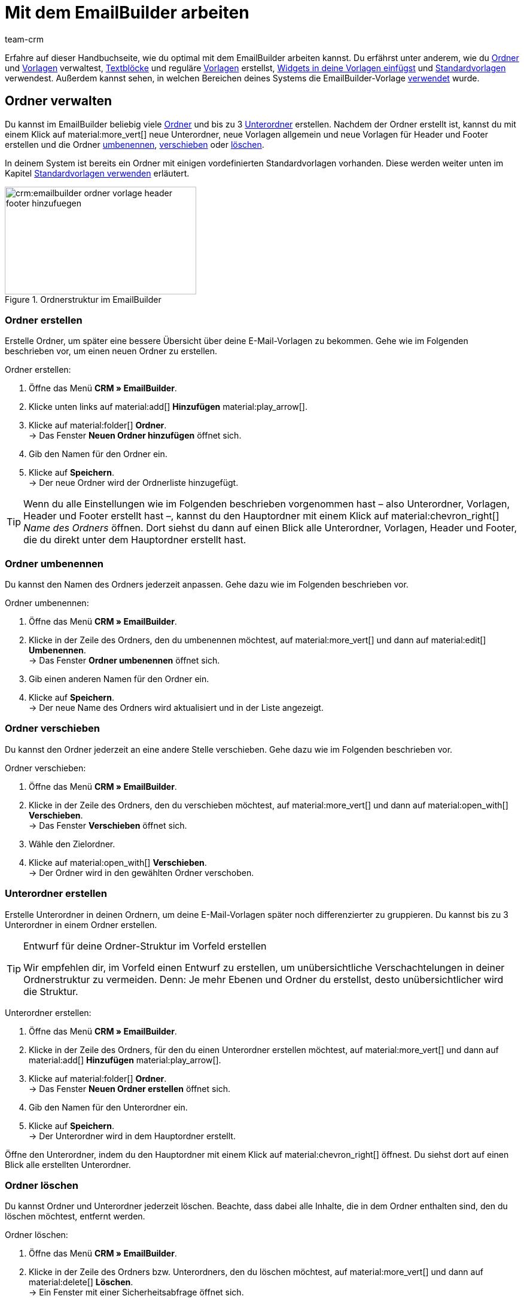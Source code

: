 = Mit dem EmailBuilder arbeiten
:keywords: ordner erstellen, unterordner erstellen, ordner löschen, vorlagen verwalten, vorlage für header, vorlage für footer, vorschau anzeigen, textblock erstellen, benutzerdefiniertes styling, css-styling, eigenes styling anpassen, widgets, widget bearbeiten, widget einfügen, emailbuilder-widgets, text-widget, code-widget, auftragspositionen-widget, artikellisten-widget, if-else-widget, Bild-widget, standardvorlagen bearbeiten, vorschau anzeigen, vorschau mit auftrags-id anzeigen, vorlage bearbeiten, vorlage suchen, vorlage löschen, vorlage kopieren, betreff ändern, betreff der vorlage ändern, vorlagenbetreff anpassen, sprache zur vorlage hinzufügen, verwendung der vorlage einsehen, verwendung der vorlage in automatismen anzeigen
:description: Erfahre, welche Möglichkeiten du hast, mit dem EmailBuilder zu arbeiten.
:page-pagination:
:author: team-crm

Erfahre auf dieser Handbuchseite, wie du optimal mit dem EmailBuilder arbeiten kannst. Du erfährst unter anderem, wie du <<#ordner-verwalten, Ordner>> und <<#vorlagen-verwalten, Vorlagen>> verwaltest, <<#textblock-erstellen, Textblöcke>> und reguläre <<#vorlage-erstellen, Vorlagen>> erstellst, <<#widget-einfuegen, Widgets in deine Vorlagen einfügst>> und <<#standardvorlage-erstellen, Standardvorlagen>> verwendest. Außerdem kannst sehen, in welchen Bereichen deines Systems die EmailBuilder-Vorlage <<#verwendung-der-vorlage, verwendet>> wurde.

[#ordner-verwalten]
== Ordner verwalten

Du kannst im EmailBuilder beliebig viele <<#ordner-erstellen, Ordner>> und bis zu 3 <<#unterordner-erstellen, Unterordner>> erstellen. Nachdem der Ordner erstellt ist, kannst du mit einem Klick auf material:more_vert[] neue Unterordner, neue Vorlagen allgemein und neue Vorlagen für Header und Footer erstellen und die Ordner <<#ordner-umbenennen, umbenennen>>, <<#ordner-verschieben, verschieben>> oder <<ordner-loeschen, löschen>>.

In deinem System ist bereits ein Ordner mit einigen vordefinierten Standardvorlagen vorhanden. Diese werden weiter unten im Kapitel <<#standardvorlagen-verwenden, Standardvorlagen verwenden>> erläutert.

[[image-emailbuilder-folder-structure]]
.Ordnerstruktur im EmailBuilder
image::crm:emailbuilder-ordner-vorlage-header-footer-hinzufuegen.png[width=320, height=180]

[#ordner-erstellen]
=== Ordner erstellen

Erstelle Ordner, um später eine bessere Übersicht über deine E-Mail-Vorlagen zu bekommen. Gehe wie im Folgenden beschrieben vor, um einen neuen Ordner zu erstellen.

[.instruction]
Ordner erstellen:

. Öffne das Menü *CRM » EmailBuilder*.
. Klicke unten links auf material:add[] *Hinzufügen* material:play_arrow[].
. Klicke auf material:folder[] *Ordner*. +
→ Das Fenster *Neuen Ordner hinzufügen* öffnet sich.
. Gib den Namen für den Ordner ein.
. Klicke auf *Speichern*. +
→ Der neue Ordner wird der Ordnerliste hinzugefügt.

[TIP]
Wenn du alle Einstellungen wie im Folgenden beschrieben vorgenommen hast – also Unterordner, Vorlagen, Header und Footer erstellt hast –, kannst du den Hauptordner mit einem Klick auf material:chevron_right[] _Name des Ordners_ öffnen. Dort siehst du dann auf einen Blick alle Unterordner, Vorlagen, Header und Footer, die du direkt unter dem Hauptordner erstellt hast.

[#ordner-umbenennen]
=== Ordner umbenennen

Du kannst den Namen des Ordners jederzeit anpassen. Gehe dazu wie im Folgenden beschrieben vor.

[.instruction]
Ordner umbenennen:

. Öffne das Menü *CRM » EmailBuilder*.
. Klicke in der Zeile des Ordners, den du umbenennen möchtest, auf material:more_vert[] und dann auf material:edit[] *Umbenennen*. +
→ Das Fenster *Ordner umbenennen* öffnet sich.
. Gib einen anderen Namen für den Ordner ein.
. Klicke auf *Speichern*. +
→ Der neue Name des Ordners wird aktualisiert und in der Liste angezeigt.

[#ordner-verschieben]
=== Ordner verschieben

Du kannst den Ordner jederzeit an eine andere Stelle verschieben. Gehe dazu wie im Folgenden beschrieben vor.

[.instruction]
Ordner verschieben:

. Öffne das Menü *CRM » EmailBuilder*.
. Klicke in der Zeile des Ordners, den du verschieben möchtest, auf material:more_vert[] und dann auf material:open_with[] *Verschieben*. +
→ Das Fenster *Verschieben* öffnet sich.
. Wähle den Zielordner.
. Klicke auf material:open_with[] *Verschieben*. +
→ Der Ordner wird in den gewählten Ordner verschoben.

[#unterordner-erstellen]
=== Unterordner erstellen

Erstelle Unterordner in deinen Ordnern, um deine E-Mail-Vorlagen später noch differenzierter zu gruppieren. Du kannst bis zu 3 Unterordner in einem Ordner erstellen.

[TIP]
.Entwurf für deine Ordner-Struktur im Vorfeld erstellen
====
Wir empfehlen dir, im Vorfeld einen Entwurf zu erstellen, um unübersichtliche Verschachtelungen in deiner Ordnerstruktur zu vermeiden. Denn: Je mehr Ebenen und Ordner du erstellst, desto unübersichtlicher wird die Struktur.
====

[.instruction]
Unterordner erstellen:

. Öffne das Menü *CRM » EmailBuilder*.
. Klicke in der Zeile des Ordners, für den du einen Unterordner erstellen möchtest, auf material:more_vert[] und dann auf material:add[] *Hinzufügen* material:play_arrow[].
. Klicke auf material:folder[] *Ordner*. +
→ Das Fenster *Neuen Ordner erstellen* öffnet sich.
. Gib den Namen für den Unterordner ein.
. Klicke auf *Speichern*. +
→ Der Unterordner wird in dem Hauptordner erstellt.

Öffne den Unterordner, indem du den Hauptordner mit einem Klick auf material:chevron_right[] öffnest. Du siehst dort auf einen Blick alle erstellten Unterordner.

[#ordner-loeschen]
=== Ordner löschen

Du kannst Ordner und Unterordner jederzeit löschen. Beachte, dass dabei alle Inhalte, die in dem Ordner enthalten sind, den du löschen möchtest, entfernt werden.

[.instruction]
Ordner löschen:

. Öffne das Menü *CRM » EmailBuilder*.
. Klicke in der Zeile des Ordners bzw. Unterordners, den du löschen möchtest, auf material:more_vert[] und dann auf material:delete[] *Löschen*. +
→ Ein Fenster mit einer Sicherheitsabfrage öffnet sich.
. Klicke auf material:delete[role=red] *Löschen*. +
→ Der Ordner mit allen dazugehörigen Unterordnern und darin enthaltenen Vorlagen wird gelöscht.

[#vorlagen-verwalten]
== Vorlagen verwalten

In den folgenden Unterkapiteln erfährst du, wie du Vorlagen für <<#header-erstellen, Header>> und <<#footer-erstellen, Footer>> und anschließend die <<#vorlage-erstellen, Vorlagen>> selbst erstellst. Außerdem ist beschrieben, wie du Vorlagen <<#vorlage-suchen, suchst>>, <<#vorlage-verschieben, verschiebst>>, <<vorlage-kopieren, kopierst>>, <<vorlage-bearbeiten, bearbeitest>> und <<vorlage-loeschen, löschst>>. +
Wenn du möchtest, kannst du bereits vordefinierte <<#standardvorlagen-verwenden, Standardvorlagen verwenden>>. Außerdem erfährst du alles über die verfügbaren <<#widget-einfuegen, Widgets>> und wie du diese Widgets in deinen Vorlagen verwenden kannst.

[TIP]
Sobald du eine Vorlage erstellt hast, wird in Klammern vor dem Namen der Vorlage die ID der Vorlage angezeigt. Das System vergibt die IDs fortlaufend und automatisch. Die IDs können _nicht_ geändert werden.

Die Widgets und Variablen, die in der Vorlage enthalten sind, bilden den eigentlichen Inhalt deiner E-Mail. In einer Vorlage kannst du über die verfügbaren Widgets beliebig viele Variablen per Drag-and-drop einfügen, die dann in der E-Mail an deine Kund:innen durch den korrekten Inhalt ersetzt werden.

Eine detaillierte Auflistung, welche Variablen für deine E-Mail-Vorlagen zur Verfügung stehen, findest du in den Tabellen auf der Handbuchseite xref:crm:emailbuilder-variablen-twig-expressions.adoc#[Variablen und twig expressions verwenden].

[#vorlage-header-footer]
=== Vorlagen für Header und Footer erstellen

Erstelle Vorlagen für den Header und den Footer, die du dann in all deinen E-Mail-Vorlagen wählen kannst. Header und Footer sind global wirksam. Das bedeutet: Änderungen, die du am Header und Footer vornimmst, wirken sich demnach auch auf alle bestehenden Vorlagen, in denen du diese Header und Footer verwendest, sowie weitere Vorlagen, die du zukünftig erstellst, aus.

Im Header kannst du beispielsweise dein Firmenlogo speichern und im Footer deine Signatur und allgemeine Informationen über deine Firma wie die Adresse, Links zu sozialen Netzwerken, die Rechtsform deiner Firma, Informationen zu Geschäftsführung etc.

Gehe wie im Folgenden beschrieben vor, um Vorlagen für den <<#header-erstellen, Header>> und den <<#footer-erstellen, Footer>> zu erstellen.

[#header-erstellen]
==== Vorlage für den Header erstellen

Gehe wie im Folgenden beschrieben vor, um eine Vorlage für den Header deiner E-Mail-Vorlage zu erstellen.

[.instruction]
Vorlage für den Header erstellen:

. Öffne das Menü *CRM » EmailBuilder*.
. Klicke in der Zeile des Ordners bzw. Unterordners, in dem du einen Header erstellen möchtest, auf material:more_vert[] und dann auf material:add[] *Hinzufügen* material:play_arrow[].
. Klicke auf material:web_asset[] *Header*. +
→ Das Fenster *Neuen Header hinzufügen* öffnet sich.
. Gib einen Namen für den Header ein.
. Klicke auf *Speichern*. +
→ Die Header-Vorlage wird erstellt.
. Klicke auf *Hinzufügen* (material:add[]), um eine <<#sprache-hinzufuegen, Sprache hinzuzufügen>>. +
→ Ein Fenster öffnet sich.
. Wähle eine Sprache aus der Liste. +
→ Das Fenster *Neuer Name* öffnet sich.
. Gib den Betreff für die Header-Vorlage ein.
. Klicke auf *Speichern*.
. Wähle (material:check_box[role=skyBlue]) im Bereich *Allgemeine Einstellungen* den Eigner und den Mandant.
. Klicke auf *Bearbeiten* (material:edit[]).
. Bearbeite den Header nach deinen Wünschen und füge <<#widget-einfuegen, Widgets>> und xref:crm:emailbuilder-variablen-twig-expressions.adoc#verfuegbare-variablen[Variablen] ein. 
. *Speichere* (material:save[]) die Einstellungen.

[#header-vorschau-anzeigen]
==== Vorschau des Headers anzeigen

Du kannst dir jederzeit eine Vorschau deiner Header-Vorlage anschauen. Dies ist entweder im HTML-Format oder als reiner Text möglich. Gib eine Auftrags-ID ein, um die Vorschau mit echten Auftragsdaten zu befüllen. Gehe wie im Folgenden beschrieben vor, um die Vorschau einer Vorlage anzuzeigen.

. Öffne das Menü *CRM » EmailBuilder*.
. Klappe den Ordner auf (material:chevron_right[]), der den Header enthält, von dem du eine Vorschau anzeigen möchtest.
. Klicke auf den Header.
. Klicke auf *Vorschau* (material:preview[]). +
→ Das Fenster *Vorschau* öffnet sich.
. Wähle aus der Dropdown-Liste *Format der Vorschau* die Option *HTML* oder *Reiner Text*.
. Gib im Feld *Auftrags-ID* die ID des Auftrags ein, von dem du die Vorschau sehen möchtest.
. Klicke auf material:preview[] *VORSCHAU*. +
→ Die Vorschau wird in einem separaten Fenster geöffnet. +
*_Hinweis:_* Dein System merkt sich den Wert der eingegeben Auftrags-ID bis zum nächsten Login oder bis der Browser-Cache geleert wird.
. Prüfe die Header-Vorlage.
. *Schließe* das Fenster.

Wenn du mit dem Ergebnis nicht zufrieden bist, bearbeite den Inhalt deines Headers erneut.

[#footer-erstellen]
==== Vorlage für den Footer erstellen

Gehe wie im Folgenden beschrieben vor, um eine Vorlage für den Footer deiner E-Mail-Vorlage zu erstellen.

[.instruction]
Vorlage für den Footer erstellen:

. Öffne das Menü *CRM » EmailBuilder*.
Klicke in der Zeile des Ordners bzw. Unterordners, in dem du einen Footer erstellen möchtest, auf material:more_vert[] und dann auf material:add[] *Hinzufügen* material:play_arrow[].
. Klicke auf material:video_label[] *Footer*. +
→ Das Fenster *Neuen Footer hinzufügen* öffnet sich. +
. Gib einen Namen für den Footer ein.
. Klicke auf *Speichern*. +
→ Die Footer-Vorlage wird erstellt.
. Klicke auf *Hinzufügen* (material:add[]), um eine <<#sprache-hinzufuegen, Sprache hinzuzufügen>>. +
→ Ein Fenster öffnet sich.
. Wähle eine Sprache aus der Liste. +
→ Das Fenster *Neuer Name* öffnet sich.
. Gib den Betreff für die Footer-Vorlage ein.
. Klicke auf *Speichern*.
. Wähle (material:check_box[role=skyBlue]) im Bereich *Allgemeine Einstellungen* den Eigner und den Mandant.
. Klicke auf *Bearbeiten* (material:edit[]).
. Bearbeite den Footer nach deinen Wünschen und füge <<#widget-einfuegen, Widgets>> und xref:crm:emailbuilder-variablen-twig-expressions.adoc#verfuegbare-variablen[Variablen] ein.
. *Speichere* (material:save[]) die Einstellungen.

[#footer-vorschau-anzeigen]
==== Vorschau des Footers anzeigen

Du kannst dir jederzeit eine Vorschau deiner Footer-Vorlage anschauen. Dies ist entweder im HTML-Format oder als reiner Text möglich. Gib eine Auftrags-ID ein, um die Vorschau mit echten Auftragsdaten zu befüllen. Gehe wie im Folgenden beschrieben vor, um die Vorschau einer Vorlage anzuzeigen.

. Öffne das Menü *CRM » EmailBuilder*.
. Klappe den Ordner auf (material:chevron_right[]), der den Footer enthält, von dem du eine Vorschau anzeigen möchtest.
. Klicke auf den Footer.
. Klicke auf *Vorschau* (material:preview[]). +
→ Das Fenster *Vorschau* öffnet sich.
. Wähle aus der Dropdown-Liste *Format der Vorschau* die Option *HTML* oder *Reiner Text*.
. Gib im Feld *Auftrags-ID* die ID des Auftrags ein, von dem du die Vorschau sehen möchtest.
. Klicke auf material:preview[] *VORSCHAU*. +
→ Die Vorschau wird in einem separaten Fenster geöffnet. +
*_Hinweis:_* Dein System merkt sich den Wert der eingegeben Auftrags-ID bis zum nächsten Login oder bis der Browser-Cache geleert wird.
. Prüfe die Footer-Vorlage.
. *Schließe* das Fenster.

Wenn du mit dem Ergebnis nicht zufrieden bist, bearbeite den Inhalt deines Footers erneut.

[#textblock-erstellen]
== Textblock erstellen

Erstelle einen Textblock, den du dann in der xref:crm:messenger.adoc#textblock-einfuegen[Messenger-Nachricht einfügen] kannst. Textblöcke sind fertige Textbausteine, die dir die Arbeit enorm erleichtern, besonders wenn du häufig mit Standardfragen oder Standardproblemen konfrontiert wirst. Du kannst hier zum Beispiel auch längere Texte speichern und so bei der Bearbeitung deiner Nachrichten viel Zeit sparen. +
Überlege dir im Vorfeld eine sinnvolle Struktur von Ordnern, Unterordnern und Fragen.

[.instruction]
Textblock erstellen:

. Öffne das Menü *CRM » EmailBuilder*.
. Suche den <<#ordner-erstellen-textblock, soeben erstellten Ordner>> und klicke auf material:more_vert[].
. Klicke auf material:add[] *Hinzufügen* material:play_arrow[] und dann auf material:text_fields[] *Textblock*. +
→ Das Fenster *Neuen Textblock hinzufügen* öffnet sich.
. Gib den Namen ein.
. Klicke auf *Speichern*. +
→ Der Textblock wird erstellt und öffnet sich.
. Klicke auf material:add[] (*Hinzufügen*).
. Wähle eine Sprache aus der Liste.
. Klicke im Bereich *Inhalt* auf material:edit[].
. Gib den Inhalt des Textblocks im Editor ein. 
. Nutze die Formatierungsmöglichkeiten des Editors, falls gewünscht.
. Klicke auf *Speichern*.

[IMPORTANT]
Wenn du plentysystems bereits seit längerer Zeit nutzt und bereits Textblöcke bzw. FAQs im alten Menü *CRM » Textblöcke / FAQ* erstellt hast, siehst du im Menü *CRM » EmailBuilder* den Ordner *Text blocks (migrated)*. Dieser Ordner enthält alle Ordner, Unterordner und FAQs, die du im alten Menü erstellt hast.

[#vorlage-erstellen]
== Vorlage erstellen

Erstelle nun die Vorlage und speichere grundlegende Einstellungen wie den Namen, den Betreff, CC und BCC und wähle die zur Vorlage passenden <<#header-erstellen, Header>> und <<#footer-erstellen, Footer>>. Gehe wie im Folgenden beschrieben vor, um eine neue Vorlage zu erstellen.

[IMPORTANT]
.Wichtig: Header und Footer in der jeweiligen Sprache hinzufügen
====
Wenn du eine Vorlage in <<#sprache-hinzufuegen, mehreren Sprachen>> erstellst, denke daran, auch den Header und den Footer in diesen Sprachen zu erstellen und diese mit der Vorlage zu verknüpfen. Andernfalls kann die Vorlage nicht versendet werden.
====

[TIP]
.Zwischen mehreren Vorlagen hin- und herwechseln
====
Wenn du später mehrere Vorlagen zur selben Zeit bearbeitest, kannst du über die Navigation auf der linken Seiten zwischen den einzelnen Vorlagen hin- und herwechseln. Die Vorlage, die du gerade geöffnet hast, ist am Zeilenanfang blau markiert.
====

[[image-emailbuilder-template]]
.Neue Vorlage im EmailBuilder erstellen
image::crm:emailbuilder-neue-vorlage.png[width=640, height=360]

// TODO: Screenshot aktualisieren.

[.instruction]
Vorlage erstellen:

. Öffne das Menü *CRM » EmailBuilder*.
. Klicke unten links auf material:add[] *Hinzufügen* material:play_arrow[]. +
icon:map-signs[] *_Oder:_* Klicke in der Zeile des Ordners, in dem du eine Vorlage erstellen möchtest, auf material:more_vert[] und dann auf material:add[] *Hinzufügen* material:play_arrow[]. +
. Klicke auf material:description[] *Vorlage*. +
→ Das Fenster *Neue Vorlage hinzufügen* öffnet sich.
. Nimm die Einstellungen vor. Beachte dazu die Erläuterungen in <<#table-emailbuilder-create-template>> und <<#image-emailbuilder-template>>.
. *Speichere* (material:save[]) die Einstellungen.

*_Hinweis:_* Wenn du die Vorlage nicht innerhalb eines Ordners erstellen möchtest, klicke auf der Startseite des Menüs *CRM » EmailBuilder* direkt unten links auf material:add[] *Hinzufügen* material:play_arrow[] und klicke dann auf material:description[] *Vorlage*. Die Vorlage wird dann auf der ersten Ebene erstellt, ohne dass sie zu einem Ordner gehört.

[TIP]
.E-Mail-Vorlagen werden im Multipart-Format versendet
====
Die E-Mail-Vorlagen im EmailBuilder verwenden das Multipart-Format. Das bedeutet, dass deine E-Mails gleichzeitig in einer HTML- und in einer Textversion versendet werden. +
So sind deine E-Mails für alle Empfänger:innen lesbar, auch wenn deren E-Mail-Client die Anzeige von HTML in E-Mails einschränkt oder ganz unterbindet. Auf der anderen Seite werden die von dir gestalteten HTML-Versionen deiner E-Mail-Vorlagen für die Empfänger:innen angezeigt, deren E-Mail-Client die Darstellung von HTML erlaubt. Der Vorteil für dich hierbei ist, dass du nur eine E-Mail-Vorlage pflegen musst.
====

[[table-emailbuilder-create-template]]
.Vorlage im EmailBuilder erstellen
[cols="1,3"]
|====
|Einstellung |Erläuterung

2+^| Fenster *Neue Vorlage hinzufügen*

|[#intable-template-settings-name]*Name*
|Wie lautet der Name der Vorlage? Gib einen aussagekräftigen Namen ein, damit du die Vorlage später leicht wiederfinden kannst. +
*_Hinweis:_* Dieses Feld ist ein Pflichtfeld.

|[#intable-template-settings-expert-mode]*Expertenmodus*
|Aktiviere (material:toggle_on[role=skyBlue]) die Option, wenn du die Vorlage im xref:crm:emailbuilder-expertenmodus.adoc#[Expertenmodus] erstellen möchtest. +
*_Hinweis:_* Wenn du den Expertenmodus aktivierst, sind die nachfolgenden Optionen *Header*, *Footer* und *Aus Standardvorlage verwenden* deaktiviert.

|[#intable-template-settings-header]*Header*
|Welchen Header möchtest du in dieser Vorlage anzeigen? Wähle einen Header aus der Dropdown-Liste (material:arrow_drop_down[]). +
Die Liste enthält alle <<#header-erstellen, Header>>, die du bereits erstellt hast.

|[#intable-template-settings-footer]*Footer*
|Welchen Footer möchtest du in dieser Vorlage anzeigen? Wähle einen Footer aus der Dropdown-Liste (material:arrow_drop_down[]). +
Die Liste enthält alle <<#footer-erstellen, Footer>>, die du bereits erstellt hast.

|[#intable-template-settings-default-template]*Aus Standardvorlage erstellen*
|Klappe den Bereich auf (material:arrow_drop_down[]), um eine der <<#standardvorlagen-verwenden, Standardvorlagen>> zu wählen und mit der neuen Vorlage zu verknüpfen. +
*_Hinweis:_* Du kannst die hier gewählte Standardvorlage im nächsten Schritt nach deinen Wünschen anpassen.

| *Speichern*
|Speichert die Einstellungen.

2+^| Bereich für den Inhalt der Vorlage +
In diesem Bereich fügst du die Sprachen hinzu und erstellst den Inhalt deiner Vorlage mit Widgets und Variablen. Beachte die Informationen zum Zeilenabstand in unserem xref:crm:faq.adoc#faq-zeilenabstand[FAQ-Bereich].

|[#intable-template-settings-add]*Hinzufügen*
|Klicke auf material:add[] (*Hinzufügen*), um die <<#sprache-hinzufuegen, Sprache der Vorlage zu wählen>>. +
<<#image-emailbuilder-sprachen-hinzufuegen>> zeigt die Liste mit den Sprachen, nachdem du auf material:add[] geklickt hast.

|[#intable-template-settings-subject]*Betreff eingeben*
|Wie lautet der Betreff deiner E-Mail? Gib den Betreff in der jeweiligen Sprache ein.
*_Hinweis:_* Standardmäßig ist das Sprachkürzel als Betreff eingetragen. Du kannst den Betreff jederzeit <<#betreff-aendern, anpassen>>.

| *Speichern*
|Speichert die Einstellung.

2+^|[#intable-content-and-subject]*Inhalt und Betreff* +
Dieser Bereich ist automatisch geöffnet.

|[#intable-template-settings-subject]*Betreff*
|Hier siehst du den Betreff der Vorlage. Du kannst den <<#betreff-aendern, Betreff ändern>>, wenn gewünscht. +
Klicke auf material:integration_instructions[] (*Variablen einblenden*) am Ende der Zeile, um die Variablenliste zu öffnen. Du kannst die gewünschte Variable entweder über die Kategorien und Unterkategorien suchen oder du gibst den Namen der gewünschten Variable im Suchfeld ein. Mit einem Klick auf die gewünschte Variable wird die dazugehörige twig expression inklusive der doppelt geschweiften Klammern in die Betreffzeile eingefügt. +
*_Hinweis:_* Bei Vorlagen vom Typ *Header* und *Footer* ist das Feld *Betreff* _nicht_ verfügbar.

|[#intable-template-settings-edit]*Bearbeiten*
|Klicke auf material:edit[] am Ende der Zeile *Inhalt und Betreff*, um den Inhalt der Vorlage zu bearbeiten und <<#widget-einfuegen, Widgets>> und xref:crm:emailbuilder-variablen-twig-expressions.adoc#verfuegbare-variablen[Variablen] einzufügen. +
Der Editor-Bereich öffnet sich und du kannst über die Widgets den Inhalt der Vorlage bearbeiten. +
Mit einem Klick auf material:css[] in der Symbolleiste ganz oben kannst du das <<#intable-template-settings-custom-styles, benutzerdefinierte Styling>> deiner Vorlage anpassen. +
*_Hinweis:_* Die E-Mail-Vorlagen verwenden das Multipart-Format. Die E-Mails werden also gleichzeitig in einer HTML- und in einer Textversion versendet.

|[#intable-template-settings-preview]*Vorschau*
|Klicke auf material:preview[] *Vorschau* am Ende der Zeile *Inhalt und Betreff* und wähle dann aus der Liste *Format der Vorschau* die Option *HTML* oder *Reiner Text*. Gib im Feld *Auftrags-ID* die ID des Auftrags ein, um die Vorschau mit echten Auftragsdaten zu befüllen. Die Vorschau wird in einem separaten Fenster geöffnet.

2+^|[#intable-language-specific-settings]*Spracheinstellungen* +
In diesem Bereich nimmst du die sprachabhängigen Einstellungen der Vorlage vor. Lade zum Beispiel Produktdatenblätter oder Bedienungsanleitungen in der jeweiligen Sprache hoch und bestimme die Zeit-, Datums- und Zahlenformate für jede Sprache individuell. +
*_Hinweis:_* Wenn die Vorlage vom Typ *Header* oder *Footer* ist, steht dir in diesem Bereich nur das Feld <<#intable-template-settings-custom-styles, Benutzerdefiniertes Styling>> zur Verfügung. Ein Betreff und statische Anhänge sind für Header und Footer nicht verfügbar.

|[#intable-template-settings-copy]*Kopieren*
|Klicke auf material:more_vert[] am Ende der Zeile *Spracheinstellungen* und dann auf material:content_copy[] *Kopieren*, um den Inhalt und die Spracheinstellungen der Vorlage für eine andere Sprache zu kopieren. +
*_Hinweis:_* Eine automatische Übersetzung erfolgt _nicht_. Du musst die Übersetzung selbst hinzufügen.

|[#intable-template-settings-delete]*Löschen*
|Klicke auf material:more_vert[] am Ende der Zeile *Spracheinstellungen* und dann auf material:delete[] *Löschen*. Nachdem du die Sicherheitsabfrage bestätigt hast, wird die Vorlage gelöscht.

| *Sprachen-ID*
|Hier wird die ID angezeigt. Die ID kann _nicht_ angepasst werden.

|[#intable-template-settings-static-attachments]*Statische Anhänge*
|In dieser Dropdown-Liste stehen dir alle Anhänge zur Verfügung, die du vorher im Menü *CMS » Dokumente* hochgeladen hast. Dies sind zum Beispiel Installationsanleitungen oder Produktdatenblätter in der jeweiligen Sprache. Wähle (material:check_box[role=skyBlue]) bis zu 3 statische Anhänge aus der Dropdown-Liste. +

| *HOCHLADEN* material:file_upload[]
| Hier kannst du die Anhänge auch direkt von deinem Computer aus hochladen, ohne sie vorher im Menü *CMS » Dokumente* hochladen zu müssen. +
*_Hinweis:_* Bei Vorlagen vom Typ *Header* und *Footer* ist diese Dropdown-Liste _nicht_ verfügbar.

|[#intable-template-settings-custom-styles]*Benutzerdefiniertes Styling*
|Hier kannst du das CSS-Styling deiner Vorlage, deines Headers und deines Footers anpassen. Im Kapitel <<#beispiele-benutzerdefiniertes-styling, Benutzerdefiniertes Styling: Gängige CSS-Beispiele>> unterhalb dieser Tabelle findest du einige Beispiele, wie du das Styling deiner Vorlage anpassen kannst. +
*_Tipp:_* Speichere die Einstellungen und öffne anschließend die *Vorschau* (material:preview[]), um deine Eingaben zu prüfen und ggf. weitere Anpassungen vorzunehmen.

|[#intable-template-settings-number-format]*Zahlenformat*
|Wähle für das Zahlenformat die deutsche oder die englische Schreibweise aus der Liste.

*_Beispiel:_* Die deutsche Schreibweise zeigt Zahlenformate folgendermaßen an: 1,25 oder 1.000,25. Die englische Schreibweise zeigt Zahlenformate folgendermaßen an: 1.25 oder 1,000.25.

|[#intable-template-settings-decimals]*Anzahl der Nachkommastellen*
|Gib eine Zahl ein, die die Anzahl der Nachkommastellen definiert.

|[#intable-template-settings-date-format]*Datumsformat*
a|Wähle das Datumsformat aus Dropdown-Liste.

`dd` steht für den Tag, `mm` für den Monat und `yyyy` für das Jahr. Standardmäßig ist für deutsche Systeme das Datumsformat `dd.mm.yyyy` vorausgewählt und für alle anderen Sprachen das Format `dd-mm-yyyy`. +
Verfügbare Formate:

* yyyy-mm-dd
* dd.mm.yyyy
* dd-mm-yy
* dd/mm/yyyy
* mm-dd-yyyy

Beachte auch die Code-Beispiele zum Datumsformat für das Code-Widget auf dieser xref:crm:emailbuilder-code-beispiele.adoc#code-beispiel-datumsformat[Handbuchseite].

|[#intable-template-settings-time-format]*Zeitformat*
a|Wähle das Zeitformat aus Dropdown-Liste.

`hh` steht für die Stunde im 12h-Format, `HH` steht für die Stunde im 24h-Format, `ii` für die Minuten und `ss` für die Sekunden. `a` gibt je nach Uhrzeit den Zusatz AM oder PM aus. Standardmäßig ist das Zeitformat `HH:ii` vorausgewählt. +
Verfügbare Formate:

* hh:ii:ss a
* hh.ii.ss a
* hh-ii-ss a
* hh:ii a
* hh.ii a
* hh-ii a
* HH:ii:ss
* HH.ii.ss
* HH-ii-ss
* HH:ii
* HH.ii
* HH-ii

2+^|[#intable-general-template-settings]*Allgemeine Einstellungen* +
Im Bereich *Allgemeine Einstellungen* auf der rechten Seite deines Bildschirms nimmst du die allgemeinen Einstellungen für die Vorlage in der jeweiligen Sprache vor. 

|[#intable-template-settings-name]*Name*
|Hier siehst du den Namen der Vorlage, den du eben eingegeben hast. Du kannst den Namen anpassen, wenn gewünscht.

|[#intable-template-settings-owner]*Eigner*
|Wähle einen Eigner aus der Dropdown-Liste.

|[#intable-template-settings-client]*Mandant*
|Wähle (material:check_box[role=skyBlue]) einen oder mehrere Mandanten aus der Liste.

|[#intable-template-settings-header]*Header*
|Hier siehst du den Header, den du eben für die Vorlage gewählt hast. Du kannst hier einen anderen Header wählen, wenn gewünscht. +
*_Wichtig:_* Stelle sicher, dass du hier einen Header wählst, der die selbe Sprache wie die Vorlage selbst hat.

|[#intable-template-settings-footer]*Footer*
|Hier siehst du den Footer, den du eben für die Vorlage gewählt hast. Du kannst hier einen anderen Footer wählen, wenn gewünscht. +
*_Wichtig:_* Stelle sicher, dass du hier einen Footer wählst, der die selbe Sprache wie die Vorlage selbst hat.

|[#intable-template-settings-dynamic-attachments]*Dynamische Anhänge*
|In dieser Dropdown-Liste stehen dir alle xref:auftraege:auftragsdokumente.adoc#100[standortbezogenen Dokumente] zur Verfügung, die du im Menü *Einrichtung » Mandant » [Mandant wählen] » Standorte » [Standort wählen] » Dokumente* und im Menü *Einrichtung » Dokumente » DocumentBuilder* eingerichtet hast. + 
Die Option *Benutzerdefiniertes Auftragsdokument* bezieht sich auf das Dokument, das du im xref:auftraege:document-builder.adoc#[DocumentBuilder] erstellt hast. +
Wenn du die Option *Externe Dokumente* wählst, werden alle externen Dokumente, die du im Bereich *Dokumente* des Auftrags hochgeladen hast, an die E-Mail-Vorlage angehängt. +
Wähle (material:check_box[role=skyBlue]) bis zu 4 dynamische Anhänge aus der Dropdown-Liste.

//| *Von*
//|Das ist der Absender der E-Mail, so wie er in deinem System in den E-Mail-Einstellungen hinterlegt ist.

|[#intable-template-settings-reply-to]*Antwort an*
|An wen soll die E-Mail gesendet werden? Gib die E-Mail-Adresse(n) ein. +
*_Hinweis:_* Wenn du mehrere E-Mail-Adressen eingibst, trenne diese jeweils durch ein Komma.

|[#intable-template-settings-cc]*CC*
|An wen soll die E-Mail in Kopie gesendet werden? Gib die E-Mail-Adresse(n) ein. +
*_Hinweis:_* Wenn du mehrere E-Mail-Adressen eingibst, trenne diese jeweils durch ein Komma.

|[#intable-template-settings-bcc]*BCC*
|An wen soll die E-Mail als blinde Kopie gesendet werden? Gib die E-Mail-Adresse(n) ein. +
*_Hinweis:_* Wenn du mehrere E-Mail-Adressen eingibst, trenne diese jeweils durch ein Komma.

|[#intable-template-settings-back-to-template-configuration]*Zurück zur Vorlagenkonfiguration*
|Mit einem Klick auf material:arrow_back[] ganz oben rechts gelangst du wieder zurück zu Vorlagenkonfiguration.

2+^|[#intable-toolbar]*Symbolleiste*

|[#intable-toolbar-save]*Speichern*
|Speichert die Änderungen, die du an der Vorlage vorgenommen hast.

|[#intable-toolbar-template-usage]*Verwendung der Vorlage*
|Mit einem Klick auf material:assessment[] öffnet sich das Fenster *Verwendung der Vorlage*. Hier kannst du sehen, in welchem Bereich deines Systems die EmailBuilder-Vorlage verwendet wird. Weitere Informationen findest du in diesem <<#verwendung-der-vorlage, Kapitel>>.

|====

[#beispiele-benutzerdefiniertes-styling]
== Benutzerdefiniertes Styling: Gängige CSS-Beispiele

In <<#table-emailbuilder-examples-css-styling>> findest du einige gängige Beispiele, um das CSS-Styling deiner Vorlage anzupassen. Du kannst das CSS-Styling über die folgenden Wege anpassen: 

* im Bereich *Spracheinstellungen* der Vorlage im Feld *Benutzerdefiniertes Styling*
* mit einem Klick auf material:edit[] in der Vorlage über das Symbol material:css[]
* in den Widget-Einstellungen in den Feldern *Eigenes CSS* und *Eigene Element-ID*

[IMPORTANT]
material:warning[] Damit das CSS-Styling korrekt angezeigt wird, muss es von einer Klasse oder einer Element-ID umgeben sein. +
Wenn du mehrere CSS-Stylings für die Vorlage speichern möchtest, gib alle Werte untereinander, getrennt durch ein Semikolon, ein. +
*_Tipp:_* Schau dir das CSS-Tutorial mit anschaulichen Beispielen auf dieser link:https://www.w3schools.com/css/default.asp[Seite^] an.

Klappe die folgende Box auf, um Beispiele zu sehen.

[.collapseBox]
.Positiv- und Negativbeispiele für das CSS-Styling
--
<<#image-emailbuilder-css-positive-example-without-class-name>> zeigt ein *[green]#Positivbeispiel#* für ein CSS-Styling. Hier hat die Klasse keinen Namen, sondern besteht nur aus *. +
*_Hinweis:_* Ein Beispiel für eine Klasse mit Namen siehst du in <<#image-emailbuilder-css-own-class>> weiter unten in dieser Box.

[[image-emailbuilder-css-positive-example-without-class-name]]
.CSS-Styling: *[green]#Positivbeispiel#*
image::crm:emailbuilder-css-positiv-beispiel-ohne-klassenname.png[width=320, height=180]

<<#image-emailbuilder-css-negative-example>> zeigt im Gegensatz zum ersten Bild ein *[red]#Negativbeispiel#*. Hier fehlt die Klasse. Deshalb würde das CSS-Styling _nicht_ für die Vorlage greifen.

[[image-emailbuilder-css-negative-example]]
.CSS-Styling: *[red]#Negativbeispiel#*
image::crm:emailbuilder-css-negativbeispiel.png[width=320, height=180]

Wenn du mehrere Klassen oder Element-IDs erstellt hast und diese auch in deinen Vorlagen unterschiedlich anwenden möchtest, empfehlen wir, der Klasse oder der Element-ID immer einen Namen zu geben. So erkennst du später leichter die korrekte Klasse wieder, wenn du diese in den Widget-Einstellungen in den Feldern *Eigene CSS-Klasse* bzw. *Eigene Element-ID* auswählen möchtest:

image::crm:emailbuilder-eigene-css-klasse-element-id.png[width=320, height=180]

Die folgenden beiden Bilder zeigen einmal das Beispiel mit einer benannten Klasse und einmal mit einer benannten ID. +
*_Beachte:_* Wenn du der Klasse einen Namen gibst, muss dieser immer mit . beginnen. Wenn du der ID einen Namen gibst, muss diese immer mit # beginnen.

[[image-emailbuilder-css-own-class]]
.CSS-Styling: Eigene Klasse
image::crm:emailbuilder-css-eigene-klasse.png[width=320, height=180]

[[image-emailbuilder-css-own-id]]
.CSS-Styling: Eigene ID
image::crm:emailbuilder-css-eigene-id.png[width=320, height=180]

--

[[table-emailbuilder-examples-css-styling]]
.Beispiele: CSS-Styling
[cols="2,4"]
|===
|CSS-Styling |Erläuterung

|Breite der Vorlage
|Gib `max-width:` gefolgt von der gewünschten Breite in Pixel in das Feld *Benutzerdefiniertes Styling* ein. +
*_Beispiel:_* `max-width:1200px`

|Hintergrundfarbe
|Gib `background-color:` gefolgt von dem gewünschten link:https://htmlcolorcodes.com/[HTML-Farbencode^] in das Feld *Benutzerdefiniertes Styling* ein. +
*_Beispiel:_* `background-color:&#35;A9F5D0;`

|Schriftfarbe
|Gib `color:` gefolgt von dem gewünschten link:https://htmlcolorcodes.com/[HTML-Farbcode^] in das Feld *Benutzerdefiniertes Styling* ein. +
*_Beispiel:_* `color:&#35;A0A1B;`

|Schriftgröße
|Gib `font-size:` gefolgt von dem gewünschten Schriftgröße in Pixel in das Feld *Benutzerdefiniertes Styling* ein. +
*_Beispiel:_* `font-size:20px;`

|Schriftstärke
|Gib `font-weight:` gefolgt von der gewünschten Schriftstärke in das Feld *Benutzerdefiniertes Styling* ein. +
*_Beispiel:_* `font-weight:700;`

|Textausrichtung
|Gib `text-align:center;` in das Feld *Benutzerdefiniertes Styling* ein, wenn der Text zentriert angezeigt werden soll. Gib `text-align:right;` ein, wenn der Text rechtsbündig angezeigt werden soll.

|Hintergrundbild
|Gib `background-image: url(_Link_zum_Bild_);` in das Feld *Benutzerdefiniertes Styling* ein und ersetze `_Link_zum_Bild_` durch den entsprechenden Bild-Link, um ein Hintergrundbild in deiner Vorlage anzuzeigen.

|Textrahmen
|Gib z.B. `border: 1px solid blue;` in das Feld *Benutzerdefiniertes Styling* ein, um einen 1 px schmalen, blauen Rahmen um den Text einzufügen.

|Innenabstand
|Gib `padding:10px;` in das Feld *Benutzerdefiniertes Styling* ein, wenn der Abstand auf allen Seiten 10px betragen soll. +
Gib `padding: 10px 20px;` ein, wenn der Abstand oben und unten 10px und links und rechts 20px betragen soll.

|===

[#widget-einfuegen]
== Widget in Vorlage einfügen

Im Editor findest du eine Auswahl an Widgets, deren Inhalte bereits teilweise für dich vorkonfiguriert sind. In einigen Widgets kannst du dann später xref:crm:emailbuilder-variablen-twig-expressions.adoc#verfuegbare-variablen[Variablen] einfügen. +
Die folgenden Widgets sind verfügbar:

* Zweispaltiges Layout
* Dreispaltiges Layout
* Text
* Code
* Kontaktadresse
* Auftragsadresse
* Auftragspositionen
* Artikelliste
* Bild
* If-else-Widget

Beispielsweise findest du im Widget *Auftragspositionen* eine vordefinierte Liste mit den wichtigsten Variablen rund um den bestellten Artikel wie Artikelname, Anzahl der bestellten Menge, Preise, Versandkosten und Gesamtrechnungsbetrag. Du kannst die Inhalte jedoch jederzeit nach deinen Wünschen anpassen und weitere Spaltennamen und einzelne Positionen hinzufügen.

Gehe nun wie im Folgenden beschrieben vor, um ein Widget oder mehrere Widgets in deiner Vorlage einzufügen.

[.instruction]
Widget in Vorlage einfügen:

. Öffne das Menü *CRM » EmailBuilder*.
. Klappe den Ordner auf (material:chevron_right[]), der die Vorlage enthält, die du bearbeiten möchtest.
. Klicke auf die Vorlage.
. Klicke auf *Bearbeiten* (material:edit[]). +
→ Der Editor öffnet sich und die Widgets werden geladen.
. Klicke auf das Widget auf der linken Seite, das du einbinden möchtest, und ziehe es via Drag-and-drop in den schraffierten Bereich.
. Je nachdem, welches Widget du verwendet hast, klicke auf material:edit[] bzw. auf material:settings[] und nimm die Einstellungen vor. Beachte die Erläuterungen zu den einzelnen Widgets und deren Bearbeitungsmöglichkeiten in <<#table-available-widgets-emailbuilder>>.
. *Speichere* (material:save[]) die Einstellungen.

[[table-available-widgets-emailbuilder]]
.Im EmailBuilder verfügbare Widgets
[cols="1,3a"]
|====
|Widget |Erläuterung

|[#intable-widget-zweispaltiges-layout]*Zweispaltiges Layout*
a|Ermöglicht die Darstellung von Text in einem zweispaltigen Layout. +
Weitere Details zu diesem Widget erhältst du im Kapitel <<#widget-zweispaltiges-layout, Widget: Zweispaltiges Layout>> unterhalb dieser Tabelle.

|[#intable-widget-dreispaltiges-layout]*Dreispaltiges Layout*
a|Ermöglicht die Darstellung von Text in einem dreispaltigen Layout. +
Weitere Details zu diesem Widget erhältst du im Kapitel <<#widget-dreispaltiges-layout, Widget: Dreispaltiges Layout>> unterhalb dieser Tabelle.

|[#intable-widget-text]*Text*
|In diesem Widget kannst du Text eingeben und Variablen verwenden. Du hast auch die Möglichkeit, den eingegebenen Text zu formatieren. + 
Weitere Details zu diesem Widget erhältst du im Kapitel <<#widget-text, Widget: Text>> unterhalb dieser Tabelle.

|[#intable-widget-code]*Code*
|In diesem Widget kannst du Text im HTML-Format eingeben und mit xref:crm:emailbuilder-variablen-twig-expressions.adoc#twig-code-widget[twig expressions] arbeiten. Hierzu sind einige grundlegende HTML-Kenntnisse erforderlich. +
Weitere Details zu diesem Widget erhältst du im Kapitel <<#widget-code, Widget: Code>> unterhalb dieser Tabelle.

|[#intable-widget-kontaktadresse]*Kontaktadresse*
|Dieses Widget enthält Daten der Kontaktadresse. Das Layout der Adresse richtet sich nach den Einstellungen, die du im Menü *Einrichtung » CRM » Adress-Layout* gespeichert hast. +
Weitere Details zu diesem Widget erhältst du im Kapitel <<#widget-kontaktadresse, Widget: Kontaktadresse>> unterhalb dieser Tabelle.

|[#intable-widget-auftragsadresse]*Auftragsadresse*
|Dieses Widget enthält Daten der Auftragsadresse. Das Layout der Adresse richtet sich nach den Einstellungen, die du im Menü *Einrichtung » CRM » Adress-Layout* gespeichert hast. +
Weitere Details zu diesem Widget erhältst du im Kapitel <<#widget-auftragsadresse, Widget: Auftragsadresse>> unterhalb dieser Tabelle.

|[#intable-widget-auftragspositionen]*Auftragspositionen*
|Dieses Widget enthält ein vordefiniertes Layout für die Auftragspositionen, das du selbstverständlich anpassen kannst. Du kannst Spalten hinzufügen, die Spaltenbreiten anpassen und andere Einstellungen vornehmen. + 
Weitere Details zu diesem Widget erhältst du im Kapitel <<#widget-auftragspositionen, Widget: Auftragspositionen>> unterhalb dieser Tabelle.

|[#intable-widget-artikelliste]*Artikelliste*
|In diesem Widget kannst du Text eingeben und Variablen verwenden. Beachte, dass in diesem Widget nur die Variablen aus der Unterkategorie xref:crm:emailbuilder-variablen-twig-expressions.adoc#variablen-auftrag-auftragspositionen[Auftrag / Auftragspositionen (nur für Artikellisten-Widget)] verwendet werden können. +
Weitere Details zu diesem Widget erhältst du im Kapitel <<#widget-artikelliste, Widget: Artikelliste>> unterhalb dieser Tabelle.

|[#intable-widget-bild]*Bild*
|In diesem Widget kannst du Bilder wie z.B. dein Firmenlogo hochladen, um dieses in deinen E-Mail-Vorlagen anzuzeigen. +
Weitere Details zu diesem Widget erhältst du im Kapitel <<#widget-bild, Widget: Bild>> unterhalb dieser Tabelle.

|[#intable-widget-if-else]*If-else-Widget*
|In diesem Widget kannst du Wenn-Dann-Bedingungen einbauen. +
Weitere Details zu diesem Widget erhältst du im Kapitel <<#widget-if-else, Widget: If-else>> unterhalb dieser Tabelle.

|====

[#widget-zweispaltiges-layout]
=== Widget: Zweispaltiges Layout

Dieses Widget ist ein Struktur-Widget. Es ermöglicht die Darstellung von Text in einem zweispaltigen Layout.

Mit einem Klick auf material:settings[] öffnen sich die Einstellungen. Hier kannst du das Verhältnis, wie die beiden Spalten angezeigt werden, bestimmen. Zur Auswahl stehen die folgenden Werte:

* 50% / 50% (Standard)
* 30% / 70%
* 70% / 30%

Du kannst weitere Widgets in dieses Widget einfügen, indem du diese per Drag-and-drop in eine der beiden Spalten ziehst. Füge zum Beispiel ein <<#widget-bild, Bild-Widget>> ein. +
*_Hinweis:_* In den Widget-Einstellungen kannst du über die Felder *Eigenes CSS* und *Eigene Element-ID* das CSS-Styling deiner Vorlage selber anpassen. Weitere Informationen und Beispiele dazu findest du in diesem <<#beispiele-benutzerdefiniertes-styling, Kapitel>>.

Klicke auf *Einstellungen schließen* (material:close[]), um die Einstellungen zu schließen. Klicke auf *Widget löschen* (material:delete[]), um das Widget zu entfernen.

[#widget-dreispaltiges-layout]
=== Widget: Dreispaltiges Layout

Dieses Widget ist ein Struktur-Widget. Es ermöglicht die Darstellung von Text in einem dreispaltigen Layout.

Du kannst weitere Widgets in dieses Widget einfügen, indem du diese per Drag-and-drop in eine der drei Spalten ziehst. Füge zum Beispiel ein <<#widget-bild, Bild-Widget>> ein.

Mit einem Klick auf material:settings[] öffnen sich die Einstellungen. Hier kannst du das Widget mit einem Klick auf *Widget löschen* (material:delete[]) entfernen. Weitere Einstellungen können hier nicht vorgenommen werden. Klicke auf *Einstellungen schließen* (material:close[]), um die Einstellungen zu schließen. +
*_Hinweis:_* In den Widget-Einstellungen kannst du über die Felder *Eigenes CSS* und *Eigene Element-ID* das CSS-Styling deiner Vorlage selber anpassen. Weitere Informationen und Beispiele dazu findest du in diesem <<#beispiele-benutzerdefiniertes-styling, Kapitel>>.

[#widget-text]
=== Widget: Text

In diesem Widget kannst du Text eingeben und xref:crm:emailbuilder-variablen-twig-expressions.adoc#[Variablen] verwenden. Du hast auch die Möglichkeit, den eingegebenen Text zu formatieren. Mache dazu einen Doppelklick auf das Wort, das du formatieren möchtest.

// TODO: Screenshot von Formatierungsmöglichkeiten einfügen.

Mit einem Klick auf material:edit[] öffnet sich auf der linken Seite die Liste mit den Variablen. Nutze die Suchfunktion, um nach einzelnen Variablen zu suchen oder finde die passenden Variablen, indem du die einzelnen Bereiche aufklappst (material:chevron_right[]). Klicke auf die Variable, die du einfügen möchtest. Gib ggf. zusätzlich Text in das Widget ein.

Mit einem Klick auf material:settings[] öffnen sich die Einstellungen. Hier kannst du über die Felder *Eigenes CSS* und *Eigene Element-ID* das CSS-Styling deiner Vorlage selber anpassen. Weitere Informationen und Beispiele dazu findest du in diesem <<#beispiele-benutzerdefiniertes-styling, Kapitel>>. +
Mit einem Klick auf *Widget löschen* (material:delete[]) entfernst du das Widget. Klicke auf *Einstellungen schließen* (material:close[]), um die Einstellungen zu schließen.

|[#intable-widget-code]*Code*
|In diesem Widget kannst du Text im HTML-Format eingeben und mit xref:crm:emailbuilder-variablen-twig-expressions.adoc#twig-code-widget[twig expressions] arbeiten. Hierzu sind einige grundlegende HTML-Kenntnisse erforderlich.

Klicke auf icon:code[], um die Ansicht zu öffnen. +
Auf der linken Seite des Code-Editors siehst du die xref:crm:emailbuilder-variablen-twig-expressions.adoc#verfuegbare-variablen[Liste mit den verfügbaren Variablen]. Der Unterschied zu der Variablenliste, die sich zum Beispiel im Text-Widget öffnet, ist, dass hier beim Klick auf die Variable automatisch die twig expression in den Code-Editor eingefügt wird.

Mit einem Klick auf material:settings[] öffnen sich die Einstellungen. Hier kannst du das Widget mit einem Klick auf *Widget löschen* (material:delete[]) entfernen. Weitere Einstellungen können hier nicht vorgenommen werden. Klicke auf *Einstellungen schließen* (material:close[]), um die Einstellungen zu schließen. 

Beachte auch die Code-Beispiele für das Code-Widget auf dieser xref:crm:emailbuilder-code-beispiele.adoc#code-beispiele-code-widget[Handbuchseite].

[#widget-code]
=== Widget: Code

In diesem Widget kannst du Text im HTML-Format eingeben und mit xref:crm:emailbuilder-variablen-twig-expressions.adoc#twig-code-widget[twig expressions] arbeiten. Hierzu sind einige grundlegende HTML-Kenntnisse erforderlich.

Klicke auf icon:code[], um die Ansicht zu öffnen. +
Auf der linken Seite des Code-Editors siehst du die xref:crm:emailbuilder-variablen-twig-expressions.adoc#verfuegbare-variablen[Liste mit den verfügbaren Variablen]. Der Unterschied zu der Variablenliste, die sich zum Beispiel im Text-Widget öffnet, ist, dass hier beim Klick auf die Variable automatisch die twig expression in den Code-Editor eingefügt wird.

Mit einem Klick auf material:settings[] öffnen sich die Einstellungen. Hier kannst du das Widget mit einem Klick auf *Widget löschen* (material:delete[]) entfernen. Weitere Einstellungen können hier nicht vorgenommen werden. Klicke auf *Einstellungen schließen* (material:close[]), um die Einstellungen zu schließen. 

Beachte auch die Code-Beispiele für das Code-Widget auf dieser xref:crm:emailbuilder-code-beispiele.adoc#code-beispiele-code-widget[Handbuchseite].

[#widget-kontaktadresse]
=== Widget: Kontaktadresse

Dieses Widget enthält Daten der Kontaktadresse. Das Layout der Adresse richtet sich nach den Einstellungen, die du im Menü *Einrichtung » CRM » Adress-Layout* gespeichert hast. Das bedeutet, das Layout wird im EmailBuilder genauso ausgegeben, wie das Adress-Layout, das du als xref:crm:vorbereitende-einstellungen.adoc#adress-layout[Standard-Adress-Layout] im Menü *Einrichtung » CRM » Adress-Layout* definiert hast.

Mit einem Klick auf material:settings[] öffnen sich die Einstellungen. Wähle aus der Dropdown-Liste den Adresstyp *Rechnungsadresse* oder *Lieferadresse*.

Klicke auf *Einstellungen schließen* (material:close[]), um die Einstellungen zu schließen. Klicke auf *Widget löschen* (material:delete[]), um das Widget zu entfernen. +
*_Hinweis:_* In den Widget-Einstellungen kannst du über die Felder *Eigenes CSS* und *Eigene Element-ID* das CSS-Styling deiner Vorlage selber anpassen. Weitere Informationen und Beispiele dazu findest du in diesem <<#beispiele-benutzerdefiniertes-styling, Kapitel>>.

*_Hinweis:_* Alle zum Kontakt gespeicherten Adressen findest du im Kontaktdatensatz im Bereich xref:crm:kontakt-bearbeiten.adoc#adressen[Adressen]. Die primäre Lieferadresse und die primäre Rechnungsadresse des Kontakts findest du im Kontaktdatensatz im Bereich xref:crm:kontakt-bearbeiten.adoc#primaere-adresse[Primäre Adresse].

[#widget-auftragsadresse]
=== Widget: Auftragsadresse

Dieses Widget enthält Daten der Auftragsadresse. Das Layout der Adresse richtet sich nach den Einstellungen, die du im Menü *Einrichtung » CRM » Adress-Layout* gespeichert hast. Das bedeutet, das Layout wird im EmailBuilder genauso ausgegeben, wie das Adress-Layout, das du als xref:crm:vorbereitende-einstellungen.adoc#adress-layout[Standard-Adress-Layout] im Menü *Einrichtung » CRM » Adress-Layout* definiert hast.

Mit einem Klick auf material:settings[] öffnen sich die Einstellungen. Wähle aus der Dropdown-Liste den Adresstyp *Rechnungsadresse* oder *Lieferadresse*.

Klicke auf *Einstellungen schließen* (material:close[]), um die Einstellungen zu schließen. Klicke auf *Widget löschen* (material:delete[]), um das Widget zu entfernen. +
*_Hinweis:_* In den Widget-Einstellungen kannst du über die Felder *Eigenes CSS* und *Eigene Element-ID* das CSS-Styling deiner Vorlage selber anpassen. Weitere Informationen und Beispiele dazu findest du in diesem <<#beispiele-benutzerdefiniertes-styling, Kapitel>>.

*_Hinweis:_* Alle zum Kontakt gespeicherten Adressen findest du im Kontaktdatensatz im Bereich xref:crm:kontakt-bearbeiten.adoc#adressen[Adressen]. Die primäre Lieferadresse und die primäre Rechnungsadresse des Kontakts findest du im Kontaktdatensatz im Bereich xref:crm:kontakt-bearbeiten.adoc#primaere-adresse[Primäre Adresse].

[#widget-auftragspositionen]
=== Widget: Auftragspositionen

Dieses Widget enthält ein vordefiniertes Layout für die Auftragspositionen, das du selbstverständlich anpassen kannst.

Mit einem Klick auf material:settings[] öffnen sich die Einstellungen. Wähle aus der Liste *Währungseinstellungen*, ob du das Währungszeichen (z.B. *€*) oder das ISO-Symbol (z.B. *EUR*) im Widget anzeigen möchtest.

Wähle jeweils aus den Dropdown-Listen *Spaltenwert*, welche Inhalte in den Spalten und als einzelne Positionen in der Tabelle angezeigt werden sollen. +
Gib jeweils in den Feldern *Spaltenbreite* darunter einen Wert in Prozent ein, um die Breite der Spalten in der Tabelle anzupassen. +
Wenn du den Spaltennamen ändern möchtest: Gib jeweils in den Feldern *Spaltenname festlegen* den neuen Namen für die angezeigte Spalte ein. +
Mit einem Klick auf material:unfold_more[] kannst du die Reihenfolge der angezeigten Spalten ändern. +
Du siehst in der Vorschau sofort, wie sich die Änderungen auf die Tabelle auswirken. +
Mit einem Klick auf material:add[] (*Neuen Eintrag hinzufügen*) in den Einstellungen kannst du weitere Spalten hinzufügen. Mit einem Klick auf *Eintrag entfernen* (material:delete[]) löschst du die Spalten aus der Übersicht. +
*_Hinweis:_* In den Widget-Einstellungen kannst du über die Felder *Eigenes CSS* und *Eigene Element-ID* das CSS-Styling deiner Vorlage selber anpassen. Weitere Informationen und Beispiele dazu findest du in diesem <<#beispiele-benutzerdefiniertes-styling, Kapitel>>.

*Verfügbare Spalten und einzelne Positionen für die Tabelle im Auftragspositionen-Widget*

*Verfügbare Spalten*:

* Anzahl
* Artikel-ID
* Artikelname
* Artikelbild
* Attributwerte
* Barcode
* Barcode-Bild
* Einzelpreis (brutto)
* Einzelpreis (netto)
* Externe Varianten-ID
* MwSt.-Betrag
* MwSt.-Satz
* Preis (brutto)
* Preis (netto)
* Rabatt (%)
* Rabatt (brutto)
* Rabatt (netto)
* Varianten-ID
* Variantenname
* Variantennummer
* Verfügbarkeit
* Wert der Bestelleigenschaft

*_Tipp:_* Im Feld *Spaltenbreite* kannst du eine Zahl in Prozent eingeben, um die Spaltenbreiten selbst festzulegen.

*Verfügbare einzelne Positionen*:

* Mehrwertsteuersätze und -Beträge
* Rabatt (brutto)
* Rabatt (netto)
* Versandkosten (brutto)
* Versandkosten (netto)
* Warenwert (brutto)
* Warenwert (netto)

* Offener Betrag
* Bezahlter Betrag
* Rechnungsbetrag (brutto)
* Rechnungsbetrag (netto)

[#widget-artikelliste]
=== Widget: Artikelliste

In diesem Widget kannst du Text eingeben und Variablen verwenden. Beachte, dass in diesem Widget nur die Variablen aus der Unterkategorie xref:crm:emailbuilder-variablen-twig-expressions.adoc#variablen-auftrag-auftragspositionen[Auftrag / Auftragspositionen (nur für Artikellisten-Widget)] verwendet werden können.

Mit einem Klick auf material:edit[] öffnet sich auf der linken Seite die Liste mit den Variablen. Nutze die Suchfunktion, um nach einzelnen Variablen zu suchen oder finde die passenden Variablen, indem du die einzelnen Bereiche aufklappst (material:chevron_right[]). Klicke auf die Variable, die du einfügen möchtest. Gib ggf. zusätzlich Text in das Widget ein.

Mit einem Klick auf material:settings[] öffnen sich die Einstellungen. Hier kannst du über die Felder *Eigenes CSS* und *Eigene Element-ID* das CSS-Styling deiner Vorlage selber anpassen. Weitere Informationen und Beispiele dazu findest du in diesem <<#beispiele-benutzerdefiniertes-styling, Kapitel>>. +
Mit einem Klick auf *Widget löschen* (material:delete[]) entfernst du das Widget. Klicke auf *Einstellungen schließen* (material:close[]), um die Einstellungen zu schließen.

[#widget-bild]
=== Widget: Bild

In diesem Widget kannst du Bilder wie z.B. dein Firmenlogo hochladen, um dieses in deinen E-Mail-Vorlagen anzuzeigen.

Mit einem Klick auf material:settings[] öffnen sich die Einstellungen. Hier kannst du das Bild hochladen, die Breite und die Höhe des Bildes in px oder % angeben, einen Alternativtext eingeben, das Styling im CSS-Format anpassen und den Bild-Link angeben. +
*_Wichtig:_* Gib bei dem Bild-Link immer `https` mit an. +
*_Tipp:_* Wenn du das Bild an eine bestimmte Position setzen möchtest, kannst du das CSS-Styling im Feld *Eigenes Styling* anpassen, z.B. `margin-left: auto; margin-right: 0; display: block;` oder `float:right;display:block;`. Weitere Informationen findest du z.B. link:https://www.w3schools.com/css/css3_images.asp[hier^] und link:https://www.caniemail.com/[hier^].

Klicke auf *Einstellungen schließen* (material:close[]), um die Einstellungen zu schließen. Klicke auf *Widget löschen* (material:delete[]), um das Widget zu entfernen. +
*_Hinweis:_* In den Widget-Einstellungen kannst du über die Felder *Eigenes CSS* und *Eigene Element-ID* das CSS-Styling deiner Vorlage selber anpassen. Weitere Informationen und Beispiele dazu findest du in diesem <<#beispiele-benutzerdefiniertes-styling, Kapitel>>.

[#widget-if-else]
=== Widget: If-else

In diesem Widget kannst du Wenn-Dann-Bedingungen einbauen. +
Mit einem Klick auf material:settings[] öffnen sich die Einstellungen. Hier kannst du die folgenden *Variablen* wählen:

* Mandanten-ID
* Zahlungsart
* Versandprofil
* Klasse
* Verfügbarkeit
* Lager
* Auftragsherkunft
* Sprache
* Varianten-ID

Nachdem du eine Variable gewählt hast, wählst du einen der folgenden *Vergleichsoperatoren* aus der Liste:

* Ist gleich
* Ist nicht gleich
* Größer als
* Kleiner als
* Größer oder gleich
* Kleiner oder gleich

Nachdem du einen Vergleichsoperator gewählt hast, stehen dir die in deinem System verfügbaren Werte der oben gewählten Variable zur Verfügung. Wähle dort eine Option aus der Liste. +
*_Hinweis:_* Für die Variable *Varianten-ID* steht ein Eingabefeld zur Verfügung, für alle anderen Variablen eine Dropdown-Liste.

Klicke auf *Einstellungen schließen* (material:close[]), um die Einstellungen zu schließen. Klicke auf *Widget löschen* (material:delete[]), um das Widget zu entfernen. +
*_Hinweis:_* In den Widget-Einstellungen kannst du über die Felder *Eigenes CSS* und *Eigene Element-ID* das CSS-Styling deiner Vorlage selber anpassen. Weitere Informationen und Beispiele dazu findest du in diesem <<#beispiele-benutzerdefiniertes-styling, Kapitel>>.

////
[TIP]
.Weitere twig expressions für das Artikellisten-Widget
====
Du kannst zusätzlich die im Folgenden aufgelisteten twig expressions im Artikellisten-Widget verwenden. Beachte, dass diese Werte nur als twig expression verfügbar sind und deshalb _nicht_ in der Liste der verfügbaren Variablen für das Artikellisten-Widget im EmailBuilder gesucht werden können.

* &#123;&#8288;&#123;order.formattedSubtotals.totalDiscountGross&#125;&#8288;&#125; 
// ** gibt den Bruttogesamtbetrag des Rabatts aus

* &#123;&#8288;&#123;order.formattedSubtotals.totalDiscountNet&#125;&#8288;&#125;
// ** gibt den Nettogesamtbetrag des Rabatts aus

* &#123;&#8288;&#123;order.formattedSubtotals.subtotalPriceGross&#125;&#8288;&#125;
// ** gibt den Bruttopreis aus

* &#123;&#8288;&#123;order.formattedSubtotals.subtotalPriceNet&#125;&#8288;&#125;
// ** gibt den Nettopreis aus

* &#123;&#8288;&#123;order.formattedSubtotals.shippingCostsGross&#125;&#8288;&#125;
// ** gibt die Bruttoversandkosten aus

* &#123;&#8288;&#123;order.formattedSubtotals.shippingCostsNet&#125;&#8288;&#125;
// ** gibt die Nettoversandkosten aus

* &#123;&#8288;&#123;order.formattedSubtotals.vats&#125;&#8288;&#125;
// ** gibt die Mehrwersteuersätze aus

====
////

[#widget-vorschau-anzeigen]
=== Vorschau des Widgets anzeigen

Prüfe das Widget, indem du die Vorschau öffnest.

. Öffne das Menü *CRM » EmailBuilder*.
. Klappe den Ordner auf (material:chevron_right[]), der die Vorlage enthält, von der du eine Vorschau anzeigen möchtest.
. Klicke auf die Vorlage.
. Klicke auf *Vorschau* (material:preview[]).
. Wähle *Vorschau HTML* oder *Vorschau reiner Text*. +
→ Die Vorschau wird in einem separaten Fenster geöffnet.
. Prüfe das Widget.
. *Schließe* das Fenster.

Wenn du mit dem Ergebnis nicht zufrieden bist, <<#widget-bearbeiten, bearbeite das Widget>>.

[#widget-bearbeiten]
== Widget bearbeiten

Du kannst die Inhalte der Widgets jederzeit bearbeiten. Gehe dazu wie im Folgenden beschrieben vor.

[TIP]
Beachte die Informationen zum Zeilenabstand in unserem xref:crm:faq.adoc#faq-zeilenabstand[FAQ-Bereich].

[.instruction]
Widget bearbeiten:

. Öffne das Menü *CRM » EmailBuilder*.
. Klappe den Ordner auf (material:chevron_right[]), der die Vorlage enthält, die du bearbeiten möchtest.
. Klicke auf die Vorlage.
. Klicke auf *Bearbeiten* (material:edit[]). +
→ Der Editor öffnet sich und die Widgets werden geladen.
. Klicke auf material:settings[]. +
→ Die Widget-Einstellungen werden – sofern vorhanden – geöffnet.
. Klicke auf material:edit[] – sofern vorhanden. +
→ Auf der linken Seite öffnen sich die Variablen.
. Nutze die Suchfunktion, um nach einzelnen Variablen zu suchen oder finde die passenden Variablen, indem du die einzelnen Bereiche aufklappst (material:chevron_right[]).
. Klicke auf die Variable, die du in dem Widget anzeigen möchtest. +
→ Die Variable wird in das Widget übernommen.
. *Speichere* die Einstellungen.

[#standardvorlagen-verwenden]
== Standardvorlagen verwenden

Bevor du einen <<#ordner-erstellen, neuen Ordner erstellt>> hast, sind dir bestimmt die beiden bereits vorhandenen Ordner *Standardvorlagen* und *Default templates* aufgefallen? Diese Ordner enthalten vordefinierte Vorlagen in deutscher und englischer Sprache. Du kannst die Standardvorlagen entweder verwenden wie sie im System vorhanden sind oder die Inhalte nach deinen Wünschen anpassen.

In einer Standardvorlage ist neben dem Inhalt der E-Mail-Vorlage bereits der Betreff ausgefüllt. Das bedeutet, du musst anschließend noch den Eigner, den Mandant sowie Header und Footer wählen und die Felder *Antwort an* und ggf. *CC* und *BCC* befüllen. Außerdem ist es möglich, den vorausgefüllten Betreff anzupassen und dynamische und statische Anhänge anzuhängen sowie das Zahlenformat, Datumsformat und Zeitformat und die Anzahl der Nachkommastellen zu definieren.

[TIP]
.Zwischen mehreren Vorlagen hin- und herwechseln
====
Wenn du später mehrere Vorlagen zur selben Zeit bearbeitest, kannst du über die Navigation auf der linken Seiten zwischen den einzelnen Vorlagen hin- und herwechseln. Die Vorlage, die du gerade geöffnet hast, ist am Zeilenanfang blau markiert.
====

[[image-emailbuilder-example-default-template]]
.Beispiel: Standardvorlage *Auftrag: Versandbestätigung*
image::crm:emailbuilder-beispiel-standardvorlage.png[width=640, height=360]

// TODO: Screenshot aktualisieren.

[#standardvorlage-erstellen]
=== Standardvorlage erstellen

12 Standardvorlagen sind in deutscher und englischer Sprache in deinem System verfügbar. Beim Erstellen einer neuen Vorlage kannst du eine dieser Standardvorlagen wählen und ggf. noch anpassen. Welche Standardvorlagen es gibt und wie deren Betreff lautet, liest du im Kapitel <<#standardvorlagen-name-und-betreff, Verfügbare Standardvorlagen>>.

[.instruction]
Standardvorlage erstellen:

. Öffne das Menü *CRM » EmailBuilder*.
. Klicke in der Zeile des Ordners, in dem du eine Standardvorlage erstellen möchtest, auf material:more_vert[] und dann auf material:add[] *Hinzufügen* material:play_arrow[].
. Klicke auf material:description[] *Vorlage*. +
→ Das Fenster *Neue Vorlage erstellen* öffnet sich.
. Gib einen Namen für die Vorlage ein.
. Wähle Header und Footer für die Standardvorlage aus den Dropdown-Listen.
. Wähle eine Standardvorlage aus der Dropdown-Liste *Aus Standardvorlage erstellen*.
. *Speichere* (material:save[]) die Einstellungen. +
→ Die Vorlage wird erstellt und geöffnet. 

[TIP]
Wenn du die Standardvorlage nicht innerhalb eines Ordners erstellen möchtest, klicke auf der Startseite des Menüs *CRM » EmailBuilder* direkt unten links auf material:add[] *Hinzufügen* material:play_arrow[] und klicke dann auf material:description[] *Vorlage*. Die Vorlage wird dann auf der ersten Ebene erstellt, ohne dass sie zu einem Ordner gehört.

[#standardvorlage-betreff-aendern]
=== Betreff der Standardvorlage ändern

Sobald die Standardvorlage erstellt ist, siehst du in der Symbolleiste den bereits ausgefüllten Betreff. Klicke einfach in die Zeile des Betreffs, um ihn anzupassen. Klicke am Ende der Betreffzeile auf material:integration_instructions[] (*Variablen einblenden*), um die Variablenliste zu öffnen. Du kannst die gewünschte Variable entweder über die Kategorien und Unterkategorien suchen oder du gibst den Namen der gewünschten Variable im Suchfeld ein. Mit einem Klick auf die gewünschte Variable wird die dazugehörige twig expression inklusive der doppelt geschweiften Klammern in die Betreffzeile eingefügt.

[#standardvorlage-statische-anhaenge-und-styling]
== Statische Anhänge wählen und Styling der Standardvorlage anpassen

Im Bereich *Spracheinstellungen* kannst du bis zu 3 statische Anhänge wählen, die du an deine E-Mail-Vorlage anhängst. Ebenfalls in diesem Bereich kannst du das <<#beispiele-benutzerdefiniertes-styling, benutzerdefinierte Styling>> der Vorlage wie zum Beispiel die Breite der Vorlage oder die Schriftgröße ändern und das <<#intable-template-settings-number-format, Zahlenformat>>, <<#intable-template-settings-date-format, Datumsformat>> und <<#intable-template-settings-time-format, Zeitformat>> in deinen Vorlagen definieren.

[#standardvorlage-bearbeiten]
== Standardvorlage bearbeiten

Neben den Spracheinstellungen, in denen du beispielsweise statische Anhänge für deine Vorlage wählen kannst, kannst du den Inhalt oder den Betreff der Vorlage selbst mit einem Klick auf material:edit[] in der Zeile *Inhalt und Betreff* jederzeit anpassen.

Im Bereich *Allgemeine Einstellungen* der Vorlage wählst du einen Eigner, den Mandanten und den Header und Footer, falls noch nicht geschehen. Dort kannst du auch bis zu 4 dynamische Anhänge wählen und die Felder *Antwort an*, *CC* und *BCC* befüllen.

[#standardvorlagen-name-und-betreff]
== Verfügbare Standardvorlagen

Möchtest du wissen, welche Standardvorlagen bereits im EmailBuilder vorhanden sind und wie deren Betreff lautet? Dann klappe den folgenden Bereich mit einem Klick auf material:expand_more[] einfach auf.

[.collapseBox]
.Standardvorlagen im EmailBuilder und deren Betreff
--

*Deutsche Standardvorlagen im EmailBuilder und deren Betreff*

[[table-default-templates-german]]
.Deutsche Standardvorlagen im EmailBuilder und deren Betreff
[cols="2,2"]
|====
|Deutsche Vorlage |Betreff

|Auftrag: Änderung
|Auftragsänderung Ihrer Bestellung mit der ID &#123;&#8288;&#123;order.id&#125;&#8288;&#125;

|Auftrag: Teilzahlung erhalten
|Teilzahlung für Auftrags-ID &#123;&#8288;&#123;order.id&#125;&#8288;&#125; erhalten

|Auftrag: Versandbestätigung
|Versandbestätigung für Ihre Bestellung mit der ID &#123;&#8288;&#123;order.id&#125;&#8288;&#125;

|Auftrag: Zahlungseingang vollständig
|Zahlung für Auftrag &#123;&#8288;&#123;order.id&#125;&#8288;&#125; vollständig erhalten

|Auftrag: Zahlungserinnerung
|Zahlungsstatus für den Auftrag mit der ID &#123;&#8288;&#123;order.id&#125;&#8288;&#125; vom &#123;&#8288;&#123;order.formattedDates.createdOn&#125;&#8288;&#125;

|Auftrag: Rechnung PDF-Anhang
|Rechnung zu Order-ID &#123;&#8288;&#123;order.id&#125;&#8288;&#125; vom &#123;&#8288;&#123;order.formattedDates.createdOn&#125;&#8288;&#125;

|eBay: Disput / Storno, keine Zahlung
|Ihre Bestellung mit der ID &#123;&#8288;&#123;order.id&#125;&#8288;&#125; wurde storniert

|eBay: Eingangsbestätigung Bestellung
|eBay-Auktion gewonnen: Auftrags-ID &#123;&#8288;&#123;order.id&#125;&#8288;&#125;

|eBay: Eingangsbestätigung mit Bankdaten ohne Checkout
|Eingangsbestätigung zum eBay-Auftrag mit der ID &#123;&#8288;&#123;order.id&#125;&#8288;&#125;

|Shop: Neues Passwort
|Ihre angeforderten Zugangsdaten zu unserem Webshop

|Shop: Newsletter-Anmeldung
|Bestätigung zur Newsletter-Anmeldung

|Shop: Eingangsbestätigung Bestellung
|Auftragsbestätigung für Auftrags-ID &#123;&#8288;&#123;order.id&#125;&#8288;&#125;

|====

*Englische Standardvorlagen im EmailBuilder und deren Betreff*

[[table-default-templates-english]]
.Englische Standardvorlagen im EmailBuilder und deren Betreff
[cols="2,2"]
|====
|Englische Vorlage |Betreff

|Order: Changes
|Change to your order with ID &#123;&#8288;&#123;order.id&#125;&#8288;&#125;

|Order: Partial payment received
|Partial payment for order ID &#123;&#8288;&#123;order.id&#125;&#8288;&#125; received

|Order: Shipping confirmation
|Shipping confirmation for your order with ID &#123;&#8288;&#123;order.id&#125;&#8288;&#125;

|Order: Payment complete
|Payment for order ID &#123;&#8288;&#123;order.id&#125;&#8288;&#125; fully received

|Order: Payment reminder
|Payment status for the order placed on &#123;&#8288;&#123;order.formattedDates.createdOn&#125;&#8288;&#125; with order ID &#123;&#8288;&#123;order.id&#125;&#8288;&#125;

|Order: Invoice
|Invoice for order ID: &#123;&#8288;&#123;order.id&#125;&#8288;&#125; from &#123;&#8288;&#123;order.formattedDates.createdOn&#125;&#8288;&#125;

|eBay: dispute / cancellation, no payment
|Your order with the ID &#123;&#8288;&#123;order.id&#125;&#8288;&#125; was cancelled

|eBay: Order confirmation
|eBay auction won: Order ID &#123;&#8288;&#123;order.id&#125;&#8288;&#125;

|eBay: Order confirmation with bank details without checkout
|Order confirmation for your eBay order with the ID &#123;&#8288;&#123;order.id&#125;&#8288;&#125;

|Shop: New password
|Your requested login details for our online shop

|Shop: Newsletter registration
|Confirmation of newsletter registration

|Shop: Order confirmation
|Order confirmation for your order with ID &#123;&#8288;&#123;order.id&#125;&#8288;&#125;

|====

--

[#vorlage-vorschau-anzeigen]
== Vorschau der Vorlage anzeigen

Du kannst dir jederzeit eine Vorschau deiner Vorlage anschauen. Dies ist entweder im HTML-Format oder als reiner Text möglich. Gib eine Auftrags-ID ein, um die Vorschau mit echten Auftragsdaten zu befüllen. Gehe wie im Folgenden beschrieben vor, um die Vorschau einer Vorlage anzuzeigen.

[TIP]
.E-Mail-Vorlagen werden im Multipart-Format versendet
====
Die E-Mail-Vorlagen im EmailBuilder verwenden das Multipart-Format. Das bedeutet, dass deine E-Mails gleichzeitig in einer HTML- und in einer Textversion versendet werden. +
So sind deine E-Mails für alle Empfänger:innen lesbar, auch wenn deren E-Mail-Client die Anzeige von HTML in E-Mails einschränkt oder ganz unterbindet. Auf der anderen Seite werden die von dir gestalteten HTML-Versionen deiner E-Mail-Vorlagen für die Empfänger:innen angezeigt, deren E-Mail-Client die Darstellung von HTML erlaubt. Der Vorteil für dich hierbei ist, dass du nur eine E-Mail-Vorlage pflegen musst.
====

[.instruction]
Vorschau anzeigen:

. Öffne das Menü *CRM » EmailBuilder*.
. Klappe den Ordner auf (material:chevron_right[]), der die Vorlage enthält, von der du eine Vorschau anzeigen möchtest.
. Klicke auf die Vorlage.
. Klicke auf *Vorschau* (material:preview[]). +
→ Das Fenster *Vorschau* öffnet sich.
. Wähle aus der Dropdown-Liste *Format der Vorschau* die Option *HTML* oder *Reiner Text*.
. Gib im Feld *Auftrags-ID* die ID des Auftrags ein, von dem du die Vorschau sehen möchtest.
. Klicke auf material:preview[] *VORSCHAU*. +
→ Die Vorschau wird in einem separaten Fenster geöffnet. +
*_Hinweis:_* Dein System merkt sich den Wert der eingegeben Auftrags-ID bis zum nächsten Login oder bis der Browser-Cache geleert wird.
. Prüfe die Vorlage.
. *Schließe* das Fenster.

Wenn du mit dem Ergebnis nicht zufrieden bist, <<#vorlage-bearbeiten, bearbeite>> den Inhalt deiner Vorlage.

[#vorlage-suchen]
== Vorlage suchen

Um eine bestimmte Vorlage zu suchen, gibst du die dir bekannten Suchbegriffe in die Filter ein. Es ist auch möglich, mehrere Suchbegriffe gleichzeitig in die Suchfelder einzugeben. Dies ermöglicht eine schnellere und genauere Suche.

[.instruction]
Vorlage suchen:

. Öffne das Menü *CRM » EmailBuilder*.
* *_Möglichkeit 1:_* Gib einen Wert im Suchfeld ein und wähle dann den für dich passenden Filter aus der Vorschlagsliste. *_Beispiel:_* Wenn du eine Zahl eingibst, werden dir mögliche Filter mit dieser ID vorgeschlagen wie z.B. die Vorlagen-ID.
* *_Möglichkeit 2:_* Klicke auf material:tune[], um die Suchergebnisse mit Hilfe von Filtern einzugrenzen.
. Beachte die Erläuterungen zu den Filtern in <<#table-search-template>>. +
*_Tipp:_* Gib eine Kombination aus allen oder mehreren Werten und Optionen ein, um die Suche noch genauer einzugrenzen.
. Klicke auf material:search[] *Suchen*. +
→ Die Vorlagen, die den eingestellten Suchkriterien entsprechen, werden in der Übersicht angezeigt.

[[table-search-template]]
.Verfügbare Filter für die Vorlagensuche
[cols="1,3"]
|====
|Filter |Erläuterung

| *ID*
|Gib eine ID ein, um nach der Vorlage mit genau dieser ID zu suchen.

| *Sprache*
|Wähle (material:check_box[role=skyBlue]) eine Sprache aus der Dropdown-Liste, um nur nach Vorlagen, die in dieser Sprache erstellt wurden, zu suchen. Du kannst nach einer Sprache oder mehreren Sprachen gleichzeitig filtern.

| *Name*
|Gib einen Namen ein, um nach Vorlagen mit diesem Namen zu suchen. +
*_Hinweis:_* Wenn du in der Vergangenheit bereits "alte" Vorlagen im Menü *Einrichtung » Mandant » [Mandant wählen] » E-Mail » Vorlagen* erstellt hast, kannst du dieses Feld verwenden, um hier die alte ID der Vorlage zu suchen. Die alte ID der Vorlage wurde im Zuge der Migration in Klammern hinter den Namen geschrieben.

| *Mandant*
|Wähle (material:check_box[role=skyBlue]) einen Mandant aus der Dropdown-Liste, um nur nach Vorlagen, die für diesen Mandant erstellt wurden, zu suchen.

| *Typ*
|Wähle (material:check_box[role=skyBlue]) einen Typ aus der Dropdown-Liste, um nur nach Vorlagen mit diesem Vorlagentyp zu suchen. Du kannst nach einem Typen oder mehreren Typen gleichzeitig filtern. +
Verfügbare Optionen: *Vorlage*, *Header*, *Footer*.

| *Eigner*
|Wähle (material:check_box[role=skyBlue]) einen Eigner aus der Dropdown-Liste, um nur nach Vorlagen, die für diesen Eigner erstellt wurden, zu suchen.

| material:replay[]
|Setzt die gewählten Filterkriterien zurück.

| material:search[] *SUCHEN*
|Führt die Suche aus. Die gefundenen Vorlagen werden angezeigt. +
*_Tipp:_* Setze keine Filter, wenn du alle Vorlagen sehen möchtest.

|====

[#vorlage-verschieben]
== Vorlage verschieben

Du kannst deine Vorlagen jederzeit in einen anderen Ordner verschieben. Gehe dazu wie im Folgenden beschrieben vor.

[.instruction]
Vorlage verschieben:

. Öffne das Menü *CRM » EmailBuilder*.
. Klappe den Ordner auf (material:chevron_right[]), der die Vorlage enthält, die du verschieben möchtest.
. Klicke in der Zeile der Vorlage auf material:more_vert[] und dann auf material:open_with[] *Verschieben*. +
→ Das Fenster *Verschieben* öffnet sich.
. Wähle den Zielordner.
. Klicke auf material:open_with[] *Verschieben*. +
→ Die Vorlage wird in den gewählten Ordner verschoben.

[#vorlage-bearbeiten]
== Vorlage bearbeiten

Die folgende Handlungsanleitung beschreibt, wie du allgemein Vorlagen bearbeitest. Die Vorgehensweise ist demnach identisch für das Bearbeiten aller Vorlagen, so z.B. auch für das Bearbeiten von deinen Vorlagen, die du für Header und Footer erstellt hast.

[TIP]
.Zwischen mehreren Vorlagen hin- und herwechseln
====
Wenn du später mehrere Vorlagen zur selben Zeit bearbeitest, kannst du über die Navigation auf der linken Seiten zwischen den einzelnen Vorlagen hin- und herwechseln. Die Vorlage, die du gerade geöffnet hast, ist am Zeilenanfang blau markiert.
====

[.instruction]
Vorlage bearbeiten:

. Öffne das Menü *CRM » EmailBuilder*.
. Klappe den Ordner auf (material:chevron_right[]), der die Vorlage enthält, die du bearbeiten möchtest.
. Klicke auf die Vorlage.
. Nimm die Änderungen vor. Beachte dazu auch die Erläuterungen in <<#table-emailbuilder-create-template>>.
. *Speichere* (material:save[]) die Einstellungen.

Neben den Spracheinstellungen, in denen du beispielsweise statische Anhänge für deine Vorlage wählen kannst, kannst du den Inhalt oder den Betreff der Vorlage selbst mit einem Klick auf material:edit[] in der Zeile *Inhalt und Betreff* jederzeit anpassen.

Im Bereich *Allgemeine Einstellungen* der Vorlage wählst du einen Eigner, den Mandanten und den Header und Footer, falls noch nicht geschehen. Dort kannst du auch bis zu 4 dynamische Anhänge wählen und die Felder *Antwort an*, *CC* und *BCC* befüllen.

[#betreff-aendern]
== Betreff der Vorlage ändern

Sobald die Vorlage erstellt ist, siehst du in der Symbolleiste die Sprache der Vorlage. Klicke einfach in die Zeile des Betreffs, um ihn anzupassen. Klicke am Ende der Betreffzeile auf material:integration_instructions[] (*Variablen einblenden*), um die Variablenliste zu öffnen. Du kannst die gewünschte Variable entweder über die Kategorien und Unterkategorien suchen oder du gibst den Namen der gewünschten Variable im Suchfeld ein. Mit einem Klick auf die gewünschte Variable wird die dazugehörige twig expression inklusive der doppelt geschweiften Klammern in die Betreffzeile eingefügt.

[#statische-anhaenge-und-styling]
== Statische Anhänge wählen und Styling der Vorlage anpassen

Im Bereich *Spracheinstellungen* kannst du bis zu 3 statische Anhänge wählen, die du an deine E-Mail-Vorlage anhängst. Ebenfalls in diesem Bereich kannst du das <<#beispiele-benutzerdefiniertes-styling, benutzerdefinierte Styling>> der Vorlage wie zum Beispiel die Breite der Vorlage oder die Schriftgröße ändern und das <<#intable-template-settings-number-format, Zahlenformat>>, <<#intable-template-settings-date-format, Datumsformat>> und <<#intable-template-settings-time-format, Zeitformat>> in deinen Vorlagen definieren.

[#sprache-hinzufuegen]
== Sprache zur Vorlage hinzufügen

[[image-emailbuilder-sprachen-hinzufuegen]]
.Sprachen zu einer Vorlage hinzufügen
image::crm:emailbuilder-neue-sprache.png[width=640, height=360]

Du kannst deiner Vorlage, deinem Header und deinem Footer die folgenden Sprachen hinzufügen:

* Alle
** Wähle *Alle*, wenn du zum Beispiel ausschließlich dein Firmenlogo im Header verwendest und daher eine inhaltliche Anpassung bzw. eine Übersetzung in eine andere Sprache nicht notwendig ist.
* Deutsch
* Englisch
* Bulgarisch
* Französisch
* Italienisch
* Spanisch
* Türkisch
* Niederländisch
* Polnisch
* Portugiesisch
* Norwegisch
* Rumänisch
* Dänisch
* Schwedisch
* Tschechisch
* Russisch
* Slowakisch
* Chinesisch
* Vietnamesisch

Angenommen, du hast eine Versandbestätigung in deutscher Sprache verfasst und Widgets und Variablen eingefügt. Nun möchtest du diese Versandbestätigung auch in französischer Sprache für deine französischsprachigen Kund:innen erstellen. Der schnellste Weg ist dann, die Vorlage zu kopieren und anschließend die Übersetzung anzupassen. Wie du dazu vorgehen musst, ist im Kapitel <<#vorlage-kopieren, Vorlage kopieren>> beschrieben.

[IMPORTANT]
.Wichtig: Header und Footer in der jeweiligen Sprache hinzufügen
====
Wenn du eine Vorlage in <<#sprache-hinzufuegen, mehreren Sprachen>> erstellt hast, denke daran, auch den Header und den Footer in diesen Sprachen zu erstellen und diese mit der Vorlage zu verknüpfen. Andernfalls kann die Vorlage nicht versendet werden.
====

[#vorlage-kopieren]
== Vorlage kopieren

Du möchtest eine vorhandene Vorlage kopieren, um Zeit bei dem Erstellen einer neuen Vorlage mit ähnlichen Inhalten zu sparen? Gehe wie im Folgenden beschrieben vor.

[TIP]
Nimm _vor dem Kopieren_ der Vorlage auch die Einstellungen im Bereich <<#intable-general-template-settings, Allgemeine Einstellungen>> vor. Der Vorteil bei dieser Reihenfolge ist, dass du so auch die Einstellungen selbst und nicht nur den Inhalt der Vorlage kopierst und diese nicht erneut für die anderen Vorlagen vornehmen musst.

[.instruction]
Vorlage kopieren:

. Öffne das Menü *CRM » EmailBuilder*.
. Klappe den Ordner auf (material:chevron_right[]), der die Vorlage enthält, die du kopieren möchtest.
. Klicke in der Zeile der Vorlage, die du kopieren möchtest, auf material:more_vert[] und dann auf material:content_copy[] *Kopieren*. +
→ Ein Fenster öffnet sich.
. Gib den Betreff für die kopierte Vorlage in der gewählten Sprache ein.
. Wähle unter *Ziel* in der Ordnerstruktur den Zielordner aus, in den du die Vorlage speichern möchtest.
. Klicke auf material:content_copy[] *Kopieren*. +
→ Die Vorlage wird kopiert und öffnet sich.
. Passe den Betreff an.
. <<#vorlage-bearbeiten, Bearbeite>> die kopierte Vorlage nun nach deinen Wünschen und passe die Übersetzung an.

[#vorlage-loeschen]
== Vorlage löschen

Gehe wie im Folgenden beschrieben vor, um Vorlagen zu löschen. Nur die zusammengesetzte Vorlage wird gelöscht, aber _nicht_ die darin enthaltenen Komponenten wie der Header und der Footer.

[.instruction]
Vorlage löschen:

. Öffne das Menü *CRM » EmailBuilder*.
. Klappe den Ordner auf (material:chevron_right[]), der die Vorlage enthält, die du löschen möchtest.
. Klicke in der Zeile der Vorlage, die du löschen möchtest, auf material:more_vert[] und dann auf material:delete[] *Löschen*. +
→ Ein Fenster mit einer Sicherheitsabfrage öffnet sich.
. Klicke auf material:delete[] *Löschen*. +
→ Die Vorlage wird gelöscht.

[#sprache-entfernen]
== Sprache aus der Vorlage entfernen

Gehe wie im Folgenden beschrieben vor, um eine bestimmte Sprache aus der Vorlage zu entfernen.

[.instruction]
Sprache aus der Vorlage entfernen:

. Öffne das Menü *CRM » EmailBuilder*.
. Klappe den Ordner auf (material:chevron_right[]), der die Vorlage enthält, aus der du eine Sprache entfernen möchtest.
. Klicke auf die Vorlage.
. Klicke oben im Tab der Vorlage, dessen Sprache du entfernen möchtest, auf material:more_vert[] und dann auf material:delete[] *Löschen*. +
→ Ein Fenster mit einer Sicherheitsabfrage öffnet sich.
. Klicke auf material:delete[] *Löschen*. +
→ Die Sprache wird aus der Vorlage entfernt.

[#verwendung-der-vorlage]
== Verwendung der Vorlage einsehen

Du kannst mit einem Klick sehen, in welchem Bereich deines Systems die EmailBuilder-Vorlage verwendet wird.

Die folgenden Filter stehen zur Verfügung:

* E-Mail-Konten-Assistent - Automatischer Versand
* Messenger-Posteingang
* Messenger-Automatisierung
* Auftragsereignis
* Auftragsaktion
* Prozess

[.instruction]
Verwendung der Vorlage einsehen:

. Öffne das Menü *CRM » EmailBuilder*.
. Klappe den Ordner auf (material:chevron_right[]), der die Vorlage enthält, aus der du eine Sprache entfernen möchtest.
. Klicke auf die Vorlage.
. Klicke oben auf material:assessment[] (*Verwendung der Vorlage*). +
→ Das Fenster *Verwendung der Vorlage* öffnet sich. Die Übersicht listet die Stelle im System auf, in dem die Vorlage verwendet wird, sowie den Namen der Vorlage und ob die Vorlage aktiv ist oder nicht.
. Verwende die Filter (material:tune[]) *Stelle/Typ* und *Ist aktiv*, um die Suchergebnisse einzugrenzen. +
*_Tipp:_* Klicke in den Suchergebnissen in die jeweilige Zeile, um direkt in das entsprechende Menü weitergeleitet zu werden.
. Klicke auf *Schließen*, um das Fenster wieder zu schließen.
